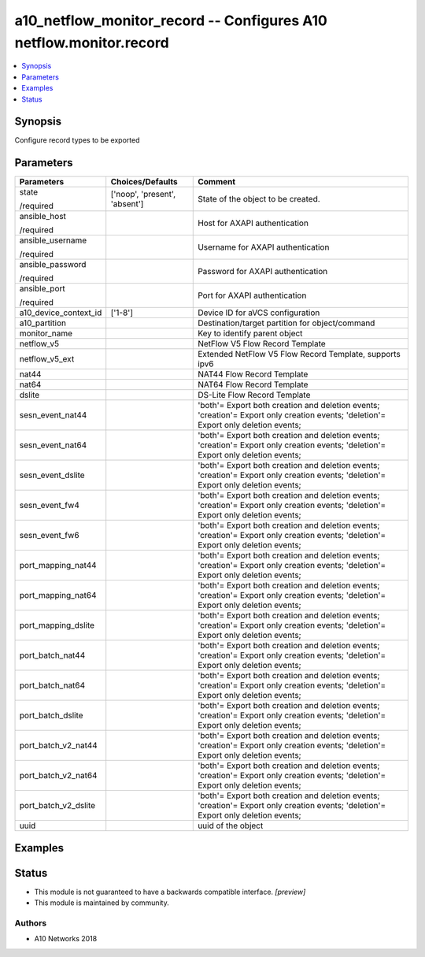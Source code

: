 .. _a10_netflow_monitor_record_module:


a10_netflow_monitor_record -- Configures A10 netflow.monitor.record
===================================================================

.. contents::
   :local:
   :depth: 1


Synopsis
--------

Configure record types to be exported






Parameters
----------

+-----------------------+-------------------------------+-------------------------------------------------------------------------------------------------------------------------------------+
| Parameters            | Choices/Defaults              | Comment                                                                                                                             |
|                       |                               |                                                                                                                                     |
|                       |                               |                                                                                                                                     |
+=======================+===============================+=====================================================================================================================================+
| state                 | ['noop', 'present', 'absent'] | State of the object to be created.                                                                                                  |
|                       |                               |                                                                                                                                     |
| /required             |                               |                                                                                                                                     |
+-----------------------+-------------------------------+-------------------------------------------------------------------------------------------------------------------------------------+
| ansible_host          |                               | Host for AXAPI authentication                                                                                                       |
|                       |                               |                                                                                                                                     |
| /required             |                               |                                                                                                                                     |
+-----------------------+-------------------------------+-------------------------------------------------------------------------------------------------------------------------------------+
| ansible_username      |                               | Username for AXAPI authentication                                                                                                   |
|                       |                               |                                                                                                                                     |
| /required             |                               |                                                                                                                                     |
+-----------------------+-------------------------------+-------------------------------------------------------------------------------------------------------------------------------------+
| ansible_password      |                               | Password for AXAPI authentication                                                                                                   |
|                       |                               |                                                                                                                                     |
| /required             |                               |                                                                                                                                     |
+-----------------------+-------------------------------+-------------------------------------------------------------------------------------------------------------------------------------+
| ansible_port          |                               | Port for AXAPI authentication                                                                                                       |
|                       |                               |                                                                                                                                     |
| /required             |                               |                                                                                                                                     |
+-----------------------+-------------------------------+-------------------------------------------------------------------------------------------------------------------------------------+
| a10_device_context_id | ['1-8']                       | Device ID for aVCS configuration                                                                                                    |
|                       |                               |                                                                                                                                     |
|                       |                               |                                                                                                                                     |
+-----------------------+-------------------------------+-------------------------------------------------------------------------------------------------------------------------------------+
| a10_partition         |                               | Destination/target partition for object/command                                                                                     |
|                       |                               |                                                                                                                                     |
|                       |                               |                                                                                                                                     |
+-----------------------+-------------------------------+-------------------------------------------------------------------------------------------------------------------------------------+
| monitor_name          |                               | Key to identify parent object                                                                                                       |
|                       |                               |                                                                                                                                     |
|                       |                               |                                                                                                                                     |
+-----------------------+-------------------------------+-------------------------------------------------------------------------------------------------------------------------------------+
| netflow_v5            |                               | NetFlow V5 Flow Record Template                                                                                                     |
|                       |                               |                                                                                                                                     |
|                       |                               |                                                                                                                                     |
+-----------------------+-------------------------------+-------------------------------------------------------------------------------------------------------------------------------------+
| netflow_v5_ext        |                               | Extended NetFlow V5 Flow Record Template, supports ipv6                                                                             |
|                       |                               |                                                                                                                                     |
|                       |                               |                                                                                                                                     |
+-----------------------+-------------------------------+-------------------------------------------------------------------------------------------------------------------------------------+
| nat44                 |                               | NAT44 Flow Record Template                                                                                                          |
|                       |                               |                                                                                                                                     |
|                       |                               |                                                                                                                                     |
+-----------------------+-------------------------------+-------------------------------------------------------------------------------------------------------------------------------------+
| nat64                 |                               | NAT64 Flow Record Template                                                                                                          |
|                       |                               |                                                                                                                                     |
|                       |                               |                                                                                                                                     |
+-----------------------+-------------------------------+-------------------------------------------------------------------------------------------------------------------------------------+
| dslite                |                               | DS-Lite Flow Record Template                                                                                                        |
|                       |                               |                                                                                                                                     |
|                       |                               |                                                                                                                                     |
+-----------------------+-------------------------------+-------------------------------------------------------------------------------------------------------------------------------------+
| sesn_event_nat44      |                               | 'both'= Export both creation and deletion events; 'creation'= Export only creation events; 'deletion'= Export only deletion events; |
|                       |                               |                                                                                                                                     |
|                       |                               |                                                                                                                                     |
+-----------------------+-------------------------------+-------------------------------------------------------------------------------------------------------------------------------------+
| sesn_event_nat64      |                               | 'both'= Export both creation and deletion events; 'creation'= Export only creation events; 'deletion'= Export only deletion events; |
|                       |                               |                                                                                                                                     |
|                       |                               |                                                                                                                                     |
+-----------------------+-------------------------------+-------------------------------------------------------------------------------------------------------------------------------------+
| sesn_event_dslite     |                               | 'both'= Export both creation and deletion events; 'creation'= Export only creation events; 'deletion'= Export only deletion events; |
|                       |                               |                                                                                                                                     |
|                       |                               |                                                                                                                                     |
+-----------------------+-------------------------------+-------------------------------------------------------------------------------------------------------------------------------------+
| sesn_event_fw4        |                               | 'both'= Export both creation and deletion events; 'creation'= Export only creation events; 'deletion'= Export only deletion events; |
|                       |                               |                                                                                                                                     |
|                       |                               |                                                                                                                                     |
+-----------------------+-------------------------------+-------------------------------------------------------------------------------------------------------------------------------------+
| sesn_event_fw6        |                               | 'both'= Export both creation and deletion events; 'creation'= Export only creation events; 'deletion'= Export only deletion events; |
|                       |                               |                                                                                                                                     |
|                       |                               |                                                                                                                                     |
+-----------------------+-------------------------------+-------------------------------------------------------------------------------------------------------------------------------------+
| port_mapping_nat44    |                               | 'both'= Export both creation and deletion events; 'creation'= Export only creation events; 'deletion'= Export only deletion events; |
|                       |                               |                                                                                                                                     |
|                       |                               |                                                                                                                                     |
+-----------------------+-------------------------------+-------------------------------------------------------------------------------------------------------------------------------------+
| port_mapping_nat64    |                               | 'both'= Export both creation and deletion events; 'creation'= Export only creation events; 'deletion'= Export only deletion events; |
|                       |                               |                                                                                                                                     |
|                       |                               |                                                                                                                                     |
+-----------------------+-------------------------------+-------------------------------------------------------------------------------------------------------------------------------------+
| port_mapping_dslite   |                               | 'both'= Export both creation and deletion events; 'creation'= Export only creation events; 'deletion'= Export only deletion events; |
|                       |                               |                                                                                                                                     |
|                       |                               |                                                                                                                                     |
+-----------------------+-------------------------------+-------------------------------------------------------------------------------------------------------------------------------------+
| port_batch_nat44      |                               | 'both'= Export both creation and deletion events; 'creation'= Export only creation events; 'deletion'= Export only deletion events; |
|                       |                               |                                                                                                                                     |
|                       |                               |                                                                                                                                     |
+-----------------------+-------------------------------+-------------------------------------------------------------------------------------------------------------------------------------+
| port_batch_nat64      |                               | 'both'= Export both creation and deletion events; 'creation'= Export only creation events; 'deletion'= Export only deletion events; |
|                       |                               |                                                                                                                                     |
|                       |                               |                                                                                                                                     |
+-----------------------+-------------------------------+-------------------------------------------------------------------------------------------------------------------------------------+
| port_batch_dslite     |                               | 'both'= Export both creation and deletion events; 'creation'= Export only creation events; 'deletion'= Export only deletion events; |
|                       |                               |                                                                                                                                     |
|                       |                               |                                                                                                                                     |
+-----------------------+-------------------------------+-------------------------------------------------------------------------------------------------------------------------------------+
| port_batch_v2_nat44   |                               | 'both'= Export both creation and deletion events; 'creation'= Export only creation events; 'deletion'= Export only deletion events; |
|                       |                               |                                                                                                                                     |
|                       |                               |                                                                                                                                     |
+-----------------------+-------------------------------+-------------------------------------------------------------------------------------------------------------------------------------+
| port_batch_v2_nat64   |                               | 'both'= Export both creation and deletion events; 'creation'= Export only creation events; 'deletion'= Export only deletion events; |
|                       |                               |                                                                                                                                     |
|                       |                               |                                                                                                                                     |
+-----------------------+-------------------------------+-------------------------------------------------------------------------------------------------------------------------------------+
| port_batch_v2_dslite  |                               | 'both'= Export both creation and deletion events; 'creation'= Export only creation events; 'deletion'= Export only deletion events; |
|                       |                               |                                                                                                                                     |
|                       |                               |                                                                                                                                     |
+-----------------------+-------------------------------+-------------------------------------------------------------------------------------------------------------------------------------+
| uuid                  |                               | uuid of the object                                                                                                                  |
|                       |                               |                                                                                                                                     |
|                       |                               |                                                                                                                                     |
+-----------------------+-------------------------------+-------------------------------------------------------------------------------------------------------------------------------------+







Examples
--------

.. code-block:: yaml+jinja

    





Status
------




- This module is not guaranteed to have a backwards compatible interface. *[preview]*


- This module is maintained by community.



Authors
~~~~~~~

- A10 Networks 2018

